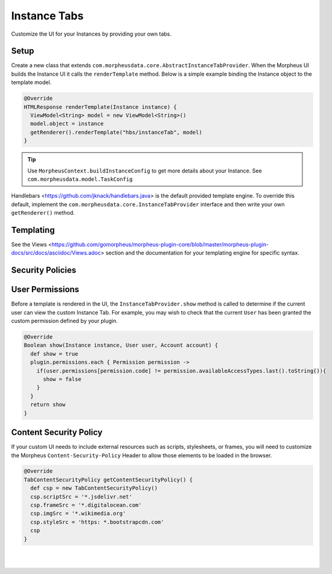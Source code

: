 Instance Tabs
`````````````

Customize the UI for your Instances by providing your own tabs.

Setup
.....
Create a new class that extends ``com.morpheusdata.core.AbstractInstanceTabProvider``. When the Morpheus UI builds the Instance UI it calls the ``renderTemplate`` method. Below is a simple example binding the Instance object to the template model.

.. code-block:: groovy

   @Override
   HTMLResponse renderTemplate(Instance instance) {
     ViewModel<String> model = new ViewModel<String>()
     model.object = instance
     getRenderer().renderTemplate("hbs/instanceTab", model)
   }


.. tip:: Use ``MorpheusContext.buildInstanceConfig`` to get more details about your Instance. See ``com.morpheusdata.model.TaskConfig``

Handlebars <https://github.com/jknack/handlebars.java> is the default provided template engine. To override this default, implement the ``com.morpheusdata.core.InstanceTabProvider`` interface and then write your own ``getRenderer()`` method.


Templating
..........
See the Views <https://github.com/gomorpheus/morpheus-plugin-core/blob/master/morpheus-plugin-docs/src/docs/asciidoc/Views.adoc> section and the documentation for your templating engine for specific syntax.


Security Policies
.................

User Permissions
................
Before a template is rendered in the UI, the ``InstanceTabProvider.show`` method is called to determine if the current user can view the custom Instance Tab. For example, you may wish to check that the current ``User`` has been granted the custom permission defined by your plugin.

.. code-block:: groovy

   @Override
   Boolean show(Instance instance, User user, Account account) {
     def show = true
     plugin.permissions.each { Permission permission ->
       if(user.permissions[permission.code] != permission.availableAccessTypes.last().toString()){
         show = false
       }
     }
     return show
   }


Content Security Policy
.......................
If your custom UI needs to include external resources such as scripts, stylesheets, or frames, you will need to customize the Morpheus ``Content-Security-Policy`` Header to allow those elements to be loaded in the browser.

.. code-block:: groovy

   @Override
   TabContentSecurityPolicy getContentSecurityPolicy() {
     def csp = new TabContentSecurityPolicy()
     csp.scriptSrc = '*.jsdelivr.net'
     csp.frameSrc = '*.digitalocean.com'
     csp.imgSrc = '*.wikimedia.org'
     csp.styleSrc = 'https: *.bootstrapcdn.com'
     csp
   }

|
|
